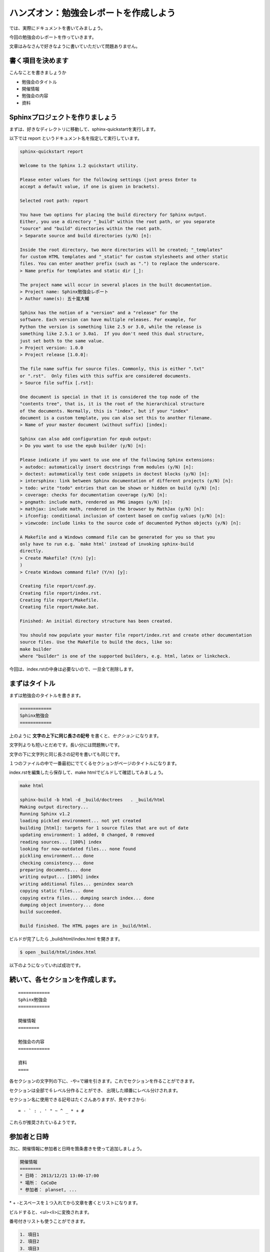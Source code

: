 ======================================
ハンズオン：勉強会レポートを作成しよう
======================================

では、実際にドキュメントを書いてみましょう。

今回の勉強会のレポートを作っていきます。

文章はみなさんで好きなように書いていただいて問題ありません。


書く項目を決めます
==================
こんなことを書きましょうか

* 勉強会のタイトル
* 開催情報
* 勉強会の内容
* 資料


Sphinxプロジェクトを作りましょう
=================================
まずは、好きなディレクトリに移動して、sphinx-quickstartを実行します。

以下では report というドキュメント名を指定して実行しています。


.. code-block:: bash

    sphinx-quickstart report

    Welcome to the Sphinx 1.2 quickstart utility.

    Please enter values for the following settings (just press Enter to
    accept a default value, if one is given in brackets).

    Selected root path: report

    You have two options for placing the build directory for Sphinx output.
    Either, you use a directory "_build" within the root path, or you separate
    "source" and "build" directories within the root path.
    > Separate source and build directories (y/N) [n]:

    Inside the root directory, two more directories will be created; "_templates"
    for custom HTML templates and "_static" for custom stylesheets and other static
    files. You can enter another prefix (such as ".") to replace the underscore.
    > Name prefix for templates and static dir [_]:

    The project name will occur in several places in the built documentation.
    > Project name: Sphinx勉強会レポート
    > Author name(s): 五十嵐大輔

    Sphinx has the notion of a "version" and a "release" for the
    software. Each version can have multiple releases. For example, for
    Python the version is something like 2.5 or 3.0, while the release is
    something like 2.5.1 or 3.0a1.  If you don't need this dual structure,
    just set both to the same value.
    > Project version: 1.0.0
    > Project release [1.0.0]:

    The file name suffix for source files. Commonly, this is either ".txt"
    or ".rst".  Only files with this suffix are considered documents.
    > Source file suffix [.rst]:

    One document is special in that it is considered the top node of the
    "contents tree", that is, it is the root of the hierarchical structure
    of the documents. Normally, this is "index", but if your "index"
    document is a custom template, you can also set this to another filename.
    > Name of your master document (without suffix) [index]:

    Sphinx can also add configuration for epub output:
    > Do you want to use the epub builder (y/N) [n]:

    Please indicate if you want to use one of the following Sphinx extensions:
    > autodoc: automatically insert docstrings from modules (y/N) [n]:
    > doctest: automatically test code snippets in doctest blocks (y/N) [n]:
    > intersphinx: link between Sphinx documentation of different projects (y/N) [n]:
    > todo: write "todo" entries that can be shown or hidden on build (y/N) [n]:
    > coverage: checks for documentation coverage (y/N) [n]:
    > pngmath: include math, rendered as PNG images (y/N) [n]:
    > mathjax: include math, rendered in the browser by MathJax (y/N) [n]:
    > ifconfig: conditional inclusion of content based on config values (y/N) [n]:
    > viewcode: include links to the source code of documented Python objects (y/N) [n]:

    A Makefile and a Windows command file can be generated for you so that you
    only have to run e.g. `make html' instead of invoking sphinx-build
    directly.
    > Create Makefile? (Y/n) [y]:
    )
    > Create Windows command file? (Y/n) [y]:

    Creating file report/conf.py.
    Creating file report/index.rst.
    Creating file report/Makefile.
    Creating file report/make.bat.

    Finished: An initial directory structure has been created.

    You should now populate your master file report/index.rst and create other documentation
    source files. Use the Makefile to build the docs, like so:
    make builder
    where "builder" is one of the supported builders, e.g. html, latex or linkcheck.


今回は、index.rstの中身は必要ないので、一旦全て削除します。


まずはタイトル
==============
まずは勉強会のタイトルを書きます。

.. code-block:: rst

    ============
    Sphinx勉強会
    ============


上のように **文字の上下に同じ長さの記号** を書くと、*セクション* になります。

文字列よりも短いとだめです。長い分には問題無いです。

文字の下に文字列と同じ長さの記号を書いても同じです。

１つのファイルの中で一番最初にでてくるセクションがページのタイトルになります。

index.rstを編集したら保存して、make htmlでビルドして確認してみましょう。

.. code-block:: bash

    make html

    sphinx-build -b html -d _build/doctrees   . _build/html
    Making output directory...
    Running Sphinx v1.2
    loading pickled environment... not yet created
    building [html]: targets for 1 source files that are out of date
    updating environment: 1 added, 0 changed, 0 removed
    reading sources... [100%] index
    looking for now-outdated files... none found
    pickling environment... done
    checking consistency... done
    preparing documents... done
    writing output... [100%] index
    writing additional files... genindex search
    copying static files... done
    copying extra files... dumping search index... done
    dumping object inventory... done
    build succeeded.

    Build finished. The HTML pages are in _build/html.


ビルドが完了したら _build/html/index.html を開きます。

.. code-block:: bash

    $ open _build/html/index.html


以下のようになっていれば成功です。

.. image:: images/03_01.png



続いて、各セクションを作成します。
==================================

::

    ============
    Sphinx勉強会
    ============
    
    開催情報
    ========

    勉強会の内容
    ============

    資料
    ====


各セクションの文字列の下に、-や=で線を引きます。これでセクションを作ることができます。

セクションは全部で６レベル分作ることができ、
出現した順番にレベル分けされます。

セクション名に使用できる記号はたくさんありますが、見やすさから::

    = - ` : . ' " ~ ^ _ * + #

これらが推奨されているようです。


参加者と日時
============
次に、開催情報に参加者と日時を箇条書きを使って追加しましょう。

.. code-block:: rst

    開催情報
    ========
    * 日時： 2013/12/21 13:00-17:00
    * 場所： CoCoDe
    * 参加者： planset, ...


\* \+ -とスペースを１つ入れてから文章を書くとリストになります。

ビルドすると、<ul><li>に変換されます。

番号付きリストも使うことができます。

.. code-block:: rst

    1. 項目1
    2. 項目2
    3. 項目3


上のように書くと、<ol><li>に変換されます。

番号付きリストは1.,2.,3.以外にも、(1),(2),(3)...や1),2),3)やA.,B.,C.でも書けます。

また、\#.を使うことで自動で番号をふることもできます。



勉強会の内容　段落、引用文
==========================
長い文章を書いている場合、段落として区切りたいときがくるはずです。ええきっと。

その場合には、空行を１つ入れて下さい。それだけで段落となります。

.. code-block:: rst

    勉強会の内容
    ============
    Sphinxの勉強会に参加してきました。

    勉強会では、勉強会のレポートを書きながらSphinxについて学びました。

    それはそうと講師の方がいけめｎうぇぎぃふろじｔｐｈこｌｙ；「


きっとレポートを書いていると、何かの資料を引用したくなります。

その場合には、行頭にひとつ以上のスペースを入れて文章を書くことで
引用文として<blockquote>に変換されます。

.. code-block:: rst

    勉強会の内容
    ============
    Sphinxの勉強会に参加してきました。

    Sphinxとは次のようなツールです。

        Spihnxは、reStructuredText記法で書かれたテキストファイルをHTML、PDFやepubなどに変換するためのツールです。

        Pythonの公式ドキュメントはSphinxを使って書かれています。
        また、Python以外の多くのプロジェクトでもSphinxが利用されています。

    勉強会では、勉強会のレポートを書きながらSphinxについて学びました。
    

行頭にいれたスペースが同じ数であれば、同じ引用の行として解釈されます。


リスト、サブリスト
===================
先ほど箇条書きを書きましたが、サブリストもよく書きたくなります。

勉強会の内容に以下を追加しましょう。

.. code-block:: rst

    sphinxを利用するために必要なこと

    * テキストエディタ 
    * Sphinxの環境

      * python
      * (pip)
      * (virtualenv)
      * sphinx
    
    * コマンドラインツールへの多少の慣れ
    

サブリストを書くときは、１行開けて書きます。

次に、トップレベルのリストの文章を書いているところを先頭として、
行頭にスペースを入れてリストを書いていきます。


強調
====
ここが重要だ！ という文章は強調したいと思います。

強調を行うには、以下のように書いていきます。

======== =========== ============ =========
種類     使用例      書き方       HTMLタグ
======== =========== ============ =========
強調     *文字列*    \*で囲む     <em>
強い強調 **文字列**  \*\*で囲む   <strong>
======== =========== ============ =========

先ほどのリストを強調してみます。

.. code-block:: rst

    sphinxを利用するために必要なこと

    * テキスト*エディタ*
    * *Sphinx* の環境

      * *python*
      * (pip)
      * (virtualenv)
      * **sphinx**
    
    * コマンドラインツールへの多少の慣れ
    

前後に文字が続く場合には、\*の前または後ろにスペースを入れる必要があります。


資料　リンク
============
文章を書いていると、外部へのリンクを作りたい場合があります。

次のように記述するとリンクを書くことができます。

.. code-block:: rst

    資料
    ====

    * http://sphinx-doc.org/
    * `github <https://github.com>`_
    * Sphinx-users.jp_

    .. _Sphinx-users.jp: http://sphinx-users.jp/


1. 普通にURLを書くと自動でリンクになる。
2. 文字列_ または `スペースを 含む文字列`_ と書いておいて、
   あとから \.\. \_`スペースを 含む文字列`: URL とするとリンクになる。
3. `文字列 <URL>`_ とするとリンクになる。

.. _`スペースを 含む文字列`: http://localhost/



ひとくぎり
============
まずはここまでの内容を使って、ドキュメントを作成してみてください。

作成が終わったら、make htmlです！


|
|
|
|
|
|
|



複数のファイルを扱う。
=======================
いまindex.rstに作っていってもらいましたが、これが複数になってくると、
ファイルを分けて書きたくなります。

次はファイルを分けて管理してみましょう。

次のようなファイル構成を考えます。::

    sample/
     |- index.rst
     |- report/
         |- 20131221_study_sphinx.rst
         |- 20131222_study_sphinx2.rst
         |- ・
         |- ・


この場合どうやってsphinxでビルドするか実際に操作してみましょう。


ファイルをリネームする。
========================
まず、今までのindex.rstをリネームして、20131221_study_sphinx.rstにします。
もっと短い名前でもよいです。

ついでにそのファイルをコピーして、20131222_study_sphinx2.rstも作りましょう。


ディレクトリを作成する。
========================
reportディレクトリを作りって先ほどの２つのファイルを入れます。

.. code-block:: bash

    mkdir report
    mv 2013* report/


index.rstを作成
===============
次のようなindex.rstを作りましょう。

.. code-block:: rst

    サンプルドキュメント
    ====================

    Contents:

    .. toctree::
        :maxdepth: 2
        :numbered:
        :glob: 

        report/*


    Indices and tables
    ==================

    * :ref:`genindex`
    * :ref:`modindex`
    * :ref:`search`


できたらビルドです
==================
.. code-block:: bash

    make html
    open _build/html/index.html


文章の階層構造がtoctreeディレクティブにより解析されて、
きれいな目次ができます。

これで、ファイルが増えても大丈夫です。

また、大きな文書を書く場合でも章ごとにファイルを分けておいて、
変換時に１つの文書にすることもできます。



